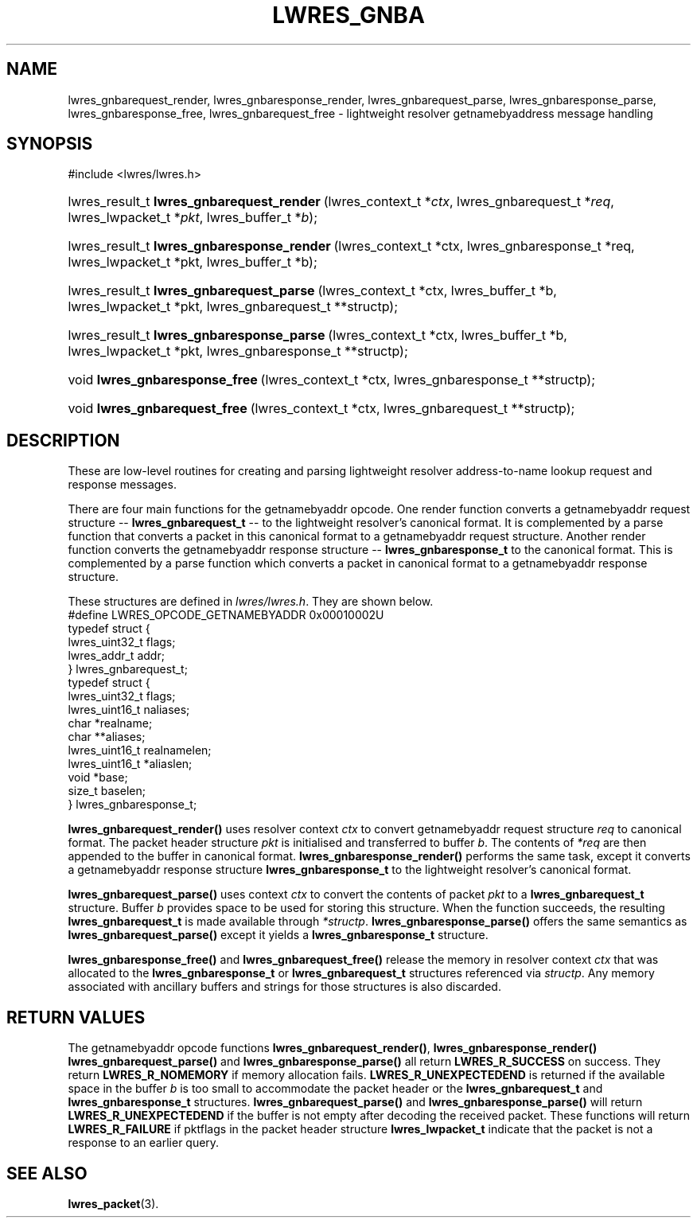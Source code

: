 .\" Copyright (C) 2004, 2005 Internet Systems Consortium, Inc. ("ISC")
.\" Copyright (C) 2000, 2001 Internet Software Consortium.
.\" 
.\" Permission to use, copy, modify, and distribute this software for any
.\" purpose with or without fee is hereby granted, provided that the above
.\" copyright notice and this permission notice appear in all copies.
.\" 
.\" THE SOFTWARE IS PROVIDED "AS IS" AND ISC DISCLAIMS ALL WARRANTIES WITH
.\" REGARD TO THIS SOFTWARE INCLUDING ALL IMPLIED WARRANTIES OF MERCHANTABILITY
.\" AND FITNESS. IN NO EVENT SHALL ISC BE LIABLE FOR ANY SPECIAL, DIRECT,
.\" INDIRECT, OR CONSEQUENTIAL DAMAGES OR ANY DAMAGES WHATSOEVER RESULTING FROM
.\" LOSS OF USE, DATA OR PROFITS, WHETHER IN AN ACTION OF CONTRACT, NEGLIGENCE
.\" OR OTHER TORTIOUS ACTION, ARISING OUT OF OR IN CONNECTION WITH THE USE OR
.\" PERFORMANCE OF THIS SOFTWARE.
.\"
.\" $Id: lwres_gnba.3,v 1.13.2.1.8.4 2005/09/12 00:47:28 marka Exp $
.\"
.hy 0
.ad l
.\"Generated by db2man.xsl. Don't modify this, modify the source.
.de Sh \" Subsection
.br
.if t .Sp
.ne 5
.PP
\fB\\$1\fR
.PP
..
.de Sp \" Vertical space (when we can't use .PP)
.if t .sp .5v
.if n .sp
..
.de Ip \" List item
.br
.ie \\n(.$>=3 .ne \\$3
.el .ne 3
.IP "\\$1" \\$2
..
.TH "LWRES_GNBA" 3 "Jun 30, 2000" "" ""
.SH NAME
lwres_gnbarequest_render, lwres_gnbaresponse_render, lwres_gnbarequest_parse, lwres_gnbaresponse_parse, lwres_gnbaresponse_free, lwres_gnbarequest_free \- lightweight resolver getnamebyaddress message handling
.SH "SYNOPSIS"
.nf
#include <lwres/lwres\&.h>
.fi
.HP 41
lwres_result_t\ \fBlwres_gnbarequest_render\fR\ (lwres_context_t\ *\fIctx\fR, lwres_gnbarequest_t\ *\fIreq\fR, lwres_lwpacket_t\ *\fIpkt\fR, lwres_buffer_t\ *\fIb\fR);
.HP 42
lwres_result_t\ \fBlwres_gnbaresponse_render\fR\ (lwres_context_t\ *ctx, lwres_gnbaresponse_t\ *req, lwres_lwpacket_t\ *pkt, lwres_buffer_t\ *b);
.HP 40
lwres_result_t\ \fBlwres_gnbarequest_parse\fR\ (lwres_context_t\ *ctx, lwres_buffer_t\ *b, lwres_lwpacket_t\ *pkt, lwres_gnbarequest_t\ **structp);
.HP 41
lwres_result_t\ \fBlwres_gnbaresponse_parse\fR\ (lwres_context_t\ *ctx, lwres_buffer_t\ *b, lwres_lwpacket_t\ *pkt, lwres_gnbaresponse_t\ **structp);
.HP 30
void\ \fBlwres_gnbaresponse_free\fR\ (lwres_context_t\ *ctx, lwres_gnbaresponse_t\ **structp);
.HP 29
void\ \fBlwres_gnbarequest_free\fR\ (lwres_context_t\ *ctx, lwres_gnbarequest_t\ **structp);
.SH "DESCRIPTION"
.PP
These are low\-level routines for creating and parsing lightweight resolver address\-to\-name lookup request and response messages\&.
.PP
There are four main functions for the getnamebyaddr opcode\&. One render function converts a getnamebyaddr request structure -- \fBlwres_gnbarequest_t\fR -- to the lightweight resolver's canonical format\&. It is complemented by a parse function that converts a packet in this canonical format to a getnamebyaddr request structure\&. Another render function converts the getnamebyaddr response structure -- \fBlwres_gnbaresponse_t\fR to the canonical format\&. This is complemented by a parse function which converts a packet in canonical format to a getnamebyaddr response structure\&.
.PP
These structures are defined in \fIlwres/lwres\&.h\fR\&. They are shown below\&. 
.nf
#define LWRES_OPCODE_GETNAMEBYADDR      0x00010002U
typedef struct {
        lwres_uint32_t  flags;
        lwres_addr_t    addr;
} lwres_gnbarequest_t;
typedef struct {
        lwres_uint32_t  flags;
        lwres_uint16_t  naliases;
        char           *realname;
        char          **aliases;
        lwres_uint16_t  realnamelen;
        lwres_uint16_t *aliaslen;
        void           *base;
        size_t          baselen;
} lwres_gnbaresponse_t;
.fi
.PP
 \fBlwres_gnbarequest_render()\fR uses resolver context \fIctx\fR to convert getnamebyaddr request structure \fIreq\fR to canonical format\&. The packet header structure \fIpkt\fR is initialised and transferred to buffer \fIb\fR\&. The contents of \fI*req\fR are then appended to the buffer in canonical format\&. \fBlwres_gnbaresponse_render()\fR performs the same task, except it converts a getnamebyaddr response structure \fBlwres_gnbaresponse_t\fR to the lightweight resolver's canonical format\&.
.PP
 \fBlwres_gnbarequest_parse()\fR uses context \fIctx\fR to convert the contents of packet \fIpkt\fR to a \fBlwres_gnbarequest_t\fR structure\&. Buffer \fIb\fR provides space to be used for storing this structure\&. When the function succeeds, the resulting \fBlwres_gnbarequest_t\fR is made available through \fI*structp\fR\&. \fBlwres_gnbaresponse_parse()\fR offers the same semantics as \fBlwres_gnbarequest_parse()\fR except it yields a \fBlwres_gnbaresponse_t\fR structure\&.
.PP
 \fBlwres_gnbaresponse_free()\fR and \fBlwres_gnbarequest_free()\fR release the memory in resolver context \fIctx\fR that was allocated to the \fBlwres_gnbaresponse_t\fR or \fBlwres_gnbarequest_t\fR structures referenced via \fIstructp\fR\&. Any memory associated with ancillary buffers and strings for those structures is also discarded\&.
.SH "RETURN VALUES"
.PP
The getnamebyaddr opcode functions \fBlwres_gnbarequest_render()\fR, \fBlwres_gnbaresponse_render()\fR  \fBlwres_gnbarequest_parse()\fR and \fBlwres_gnbaresponse_parse()\fR all return \fBLWRES_R_SUCCESS\fR on success\&. They return \fBLWRES_R_NOMEMORY\fR if memory allocation fails\&. \fBLWRES_R_UNEXPECTEDEND\fR is returned if the available space in the buffer \fIb\fR is too small to accommodate the packet header or the \fBlwres_gnbarequest_t\fR and \fBlwres_gnbaresponse_t\fR structures\&. \fBlwres_gnbarequest_parse()\fR and \fBlwres_gnbaresponse_parse()\fR will return \fBLWRES_R_UNEXPECTEDEND\fR if the buffer is not empty after decoding the received packet\&. These functions will return \fBLWRES_R_FAILURE\fR if pktflags in the packet header structure \fBlwres_lwpacket_t\fR indicate that the packet is not a response to an earlier query\&.
.SH "SEE ALSO"
.PP
 \fBlwres_packet\fR(3)\&.
